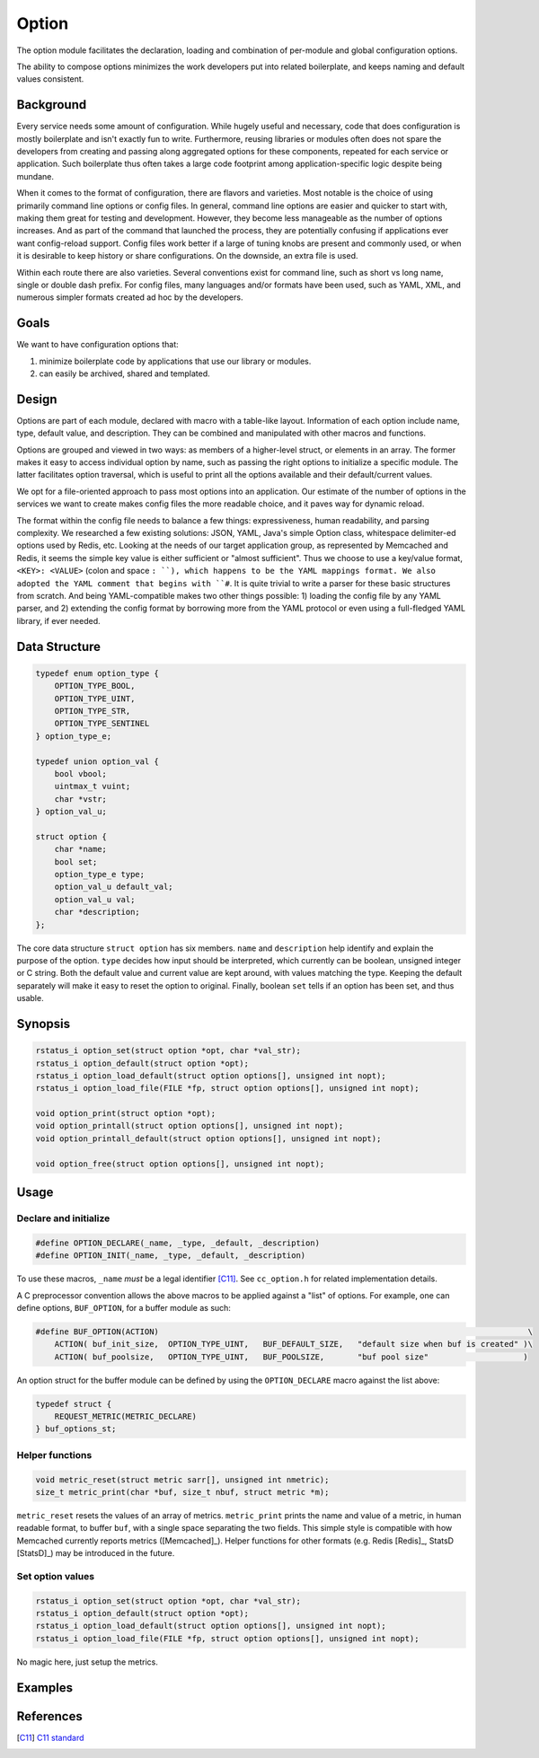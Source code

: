 Option
======

The option module facilitates the declaration, loading and combination of per-module and global configuration options.

The ability to compose options minimizes the work developers put into related boilerplate, and keeps naming and default values consistent.

Background
----------

Every service needs some amount of configuration. While hugely useful and necessary, code that does configuration is mostly boilerplate and isn't exactly fun to write. Furthermore, reusing libraries or modules often does not spare the developers from creating and passing along aggregated options for these components, repeated for each service or application. Such boilerplate thus often takes a large code footprint among application-specific logic despite being mundane.

When it comes to the format of configuration, there are flavors and varieties. Most notable is the choice of using primarily command line options or config files. In general, command line options are easier and quicker to start with, making them great for testing and development. However, they become less manageable as the number of options increases. And as part of the command that launched the process, they are potentially confusing if applications ever want config-reload support. Config files work better if a large of tuning knobs are present and commonly used, or when it is desirable to keep history or share configurations. On the downside, an extra file is used.

Within each route there are also varieties. Several conventions exist for command line, such as short vs long name, single or double dash prefix. For config files, many languages and/or formats have been used, such as YAML, XML, and numerous simpler formats created ad hoc by the developers.

Goals
-----

We want to have configuration options that:

#. minimize boilerplate code by applications that use our library or modules.
#. can easily be archived, shared and templated.

Design
------

Options are part of each module, declared with macro with a table-like layout. Information of each option include name, type, default value, and description. They can be combined and manipulated with other macros and functions.

Options are grouped and viewed in two ways: as members of a higher-level struct, or elements in an array. The former makes it easy to access individual option by name, such as passing the right options to initialize a specific module. The latter facilitates option traversal, which is useful to print all the options available and their default/current values.

We opt for a file-oriented approach to pass most options into an application. Our estimate of the number of options in the services we want to create makes config files the more readable choice, and it paves way for dynamic reload.

The format within the config file needs to balance a few things: expressiveness, human readability, and parsing complexity. We researched a few existing solutions: JSON, YAML, Java's simple Option class, whitespace delimiter-ed options used by Redis, etc. Looking at the needs of our target application group, as represented by Memcached and Redis, it seems the simple key value is either sufficient or "almost sufficient". Thus we choose to use a key/value format, ``<KEY>: <VALUE>`` (colon and space ``: ``), which happens to be the YAML mappings format. We also adopted the YAML comment that begins with ``#``. It is quite trivial to write a parser for these basic structures from scratch. And being YAML-compatible makes two other things possible: 1) loading the config file by any YAML parser, and 2) extending the config format by borrowing more from the YAML protocol or even using a full-fledged YAML library, if ever needed.

Data Structure
--------------
.. code-block:: C

  typedef enum option_type {
      OPTION_TYPE_BOOL,
      OPTION_TYPE_UINT,
      OPTION_TYPE_STR,
      OPTION_TYPE_SENTINEL
  } option_type_e;

  typedef union option_val {
      bool vbool;
      uintmax_t vuint;
      char *vstr;
  } option_val_u;

  struct option {
      char *name;
      bool set;
      option_type_e type;
      option_val_u default_val;
      option_val_u val;
      char *description;
  };

The core data structure ``struct option`` has six members. ``name`` and ``description`` help identify and explain the purpose of the option. ``type`` decides how input should be interpreted, which currently can be boolean, unsigned integer or C string. Both the default value and current value are kept around, with values matching the type. Keeping the default separately will make it easy to reset the option to original. Finally, boolean ``set`` tells if an option has been set, and thus usable.

Synopsis
--------
.. code-block:: C

  rstatus_i option_set(struct option *opt, char *val_str);
  rstatus_i option_default(struct option *opt);
  rstatus_i option_load_default(struct option options[], unsigned int nopt);
  rstatus_i option_load_file(FILE *fp, struct option options[], unsigned int nopt);

  void option_print(struct option *opt);
  void option_printall(struct option options[], unsigned int nopt);
  void option_printall_default(struct option options[], unsigned int nopt);

  void option_free(struct option options[], unsigned int nopt);

Usage
-----

Declare and initialize
^^^^^^^^^^^^^^^^^^^^^^
.. code-block:: C

  #define OPTION_DECLARE(_name, _type, _default, _description)
  #define OPTION_INIT(_name, _type, _default, _description)

To use these macros, ``_name`` *must* be a legal identifier [C11]_. See ``cc_option.h`` for related implementation details.

A C preprocessor convention allows the above macros to be applied against a "list" of options. For example, one can define options, ``BUF_OPTION``, for a buffer module as such:

.. code-block:: C

  #define BUF_OPTION(ACTION)                                                                              \
      ACTION( buf_init_size,  OPTION_TYPE_UINT,   BUF_DEFAULT_SIZE,   "default size when buf is created" )\
      ACTION( buf_poolsize,   OPTION_TYPE_UINT,   BUF_POOLSIZE,       "buf pool size"                    )

An option struct for the buffer module can be defined by using the ``OPTION_DECLARE`` macro against the list above:

.. code-block:: C

  typedef struct {
      REQUEST_METRIC(METRIC_DECLARE)
  } buf_options_st;

Helper functions
^^^^^^^^^^^^^^^^
.. code-block:: C

  void metric_reset(struct metric sarr[], unsigned int nmetric);
  size_t metric_print(char *buf, size_t nbuf, struct metric *m);

``metric_reset`` resets the values of an array of metrics.
``metric_print`` prints the name and value of a metric, in human readable format, to buffer ``buf``, with a single space separating the two fields. This simple style is compatible with how Memcached currently reports metrics ([Memcached]_). Helper functions for other formats (e.g. Redis [Redis]_, StatsD [StatsD]_) may be introduced in the future.


Set option values
^^^^^^^^^^^^^^^^^
.. code-block:: C

  rstatus_i option_set(struct option *opt, char *val_str);
  rstatus_i option_default(struct option *opt);
  rstatus_i option_load_default(struct option options[], unsigned int nopt);
  rstatus_i option_load_file(FILE *fp, struct option options[], unsigned int nopt);

No magic here, just setup the metrics.

Examples
--------


References
----------
.. [C11] `C11 standard <http://www.open-std.org/jtc1/sc22/wg14/www/standards.html#9899>`_
